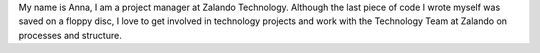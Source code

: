 .. title: Anna Moersch
.. slug: anna-moersch
.. date: 2014/02/18 16:58:00
.. tags:
.. link:
.. description:
.. type: text

My name is Anna, I am a project manager at Zalando Technology. Although the last piece of code I wrote myself was saved on a floppy disc, I love to get involved in technology projects and work with the Technology Team at Zalando on processes and structure. 